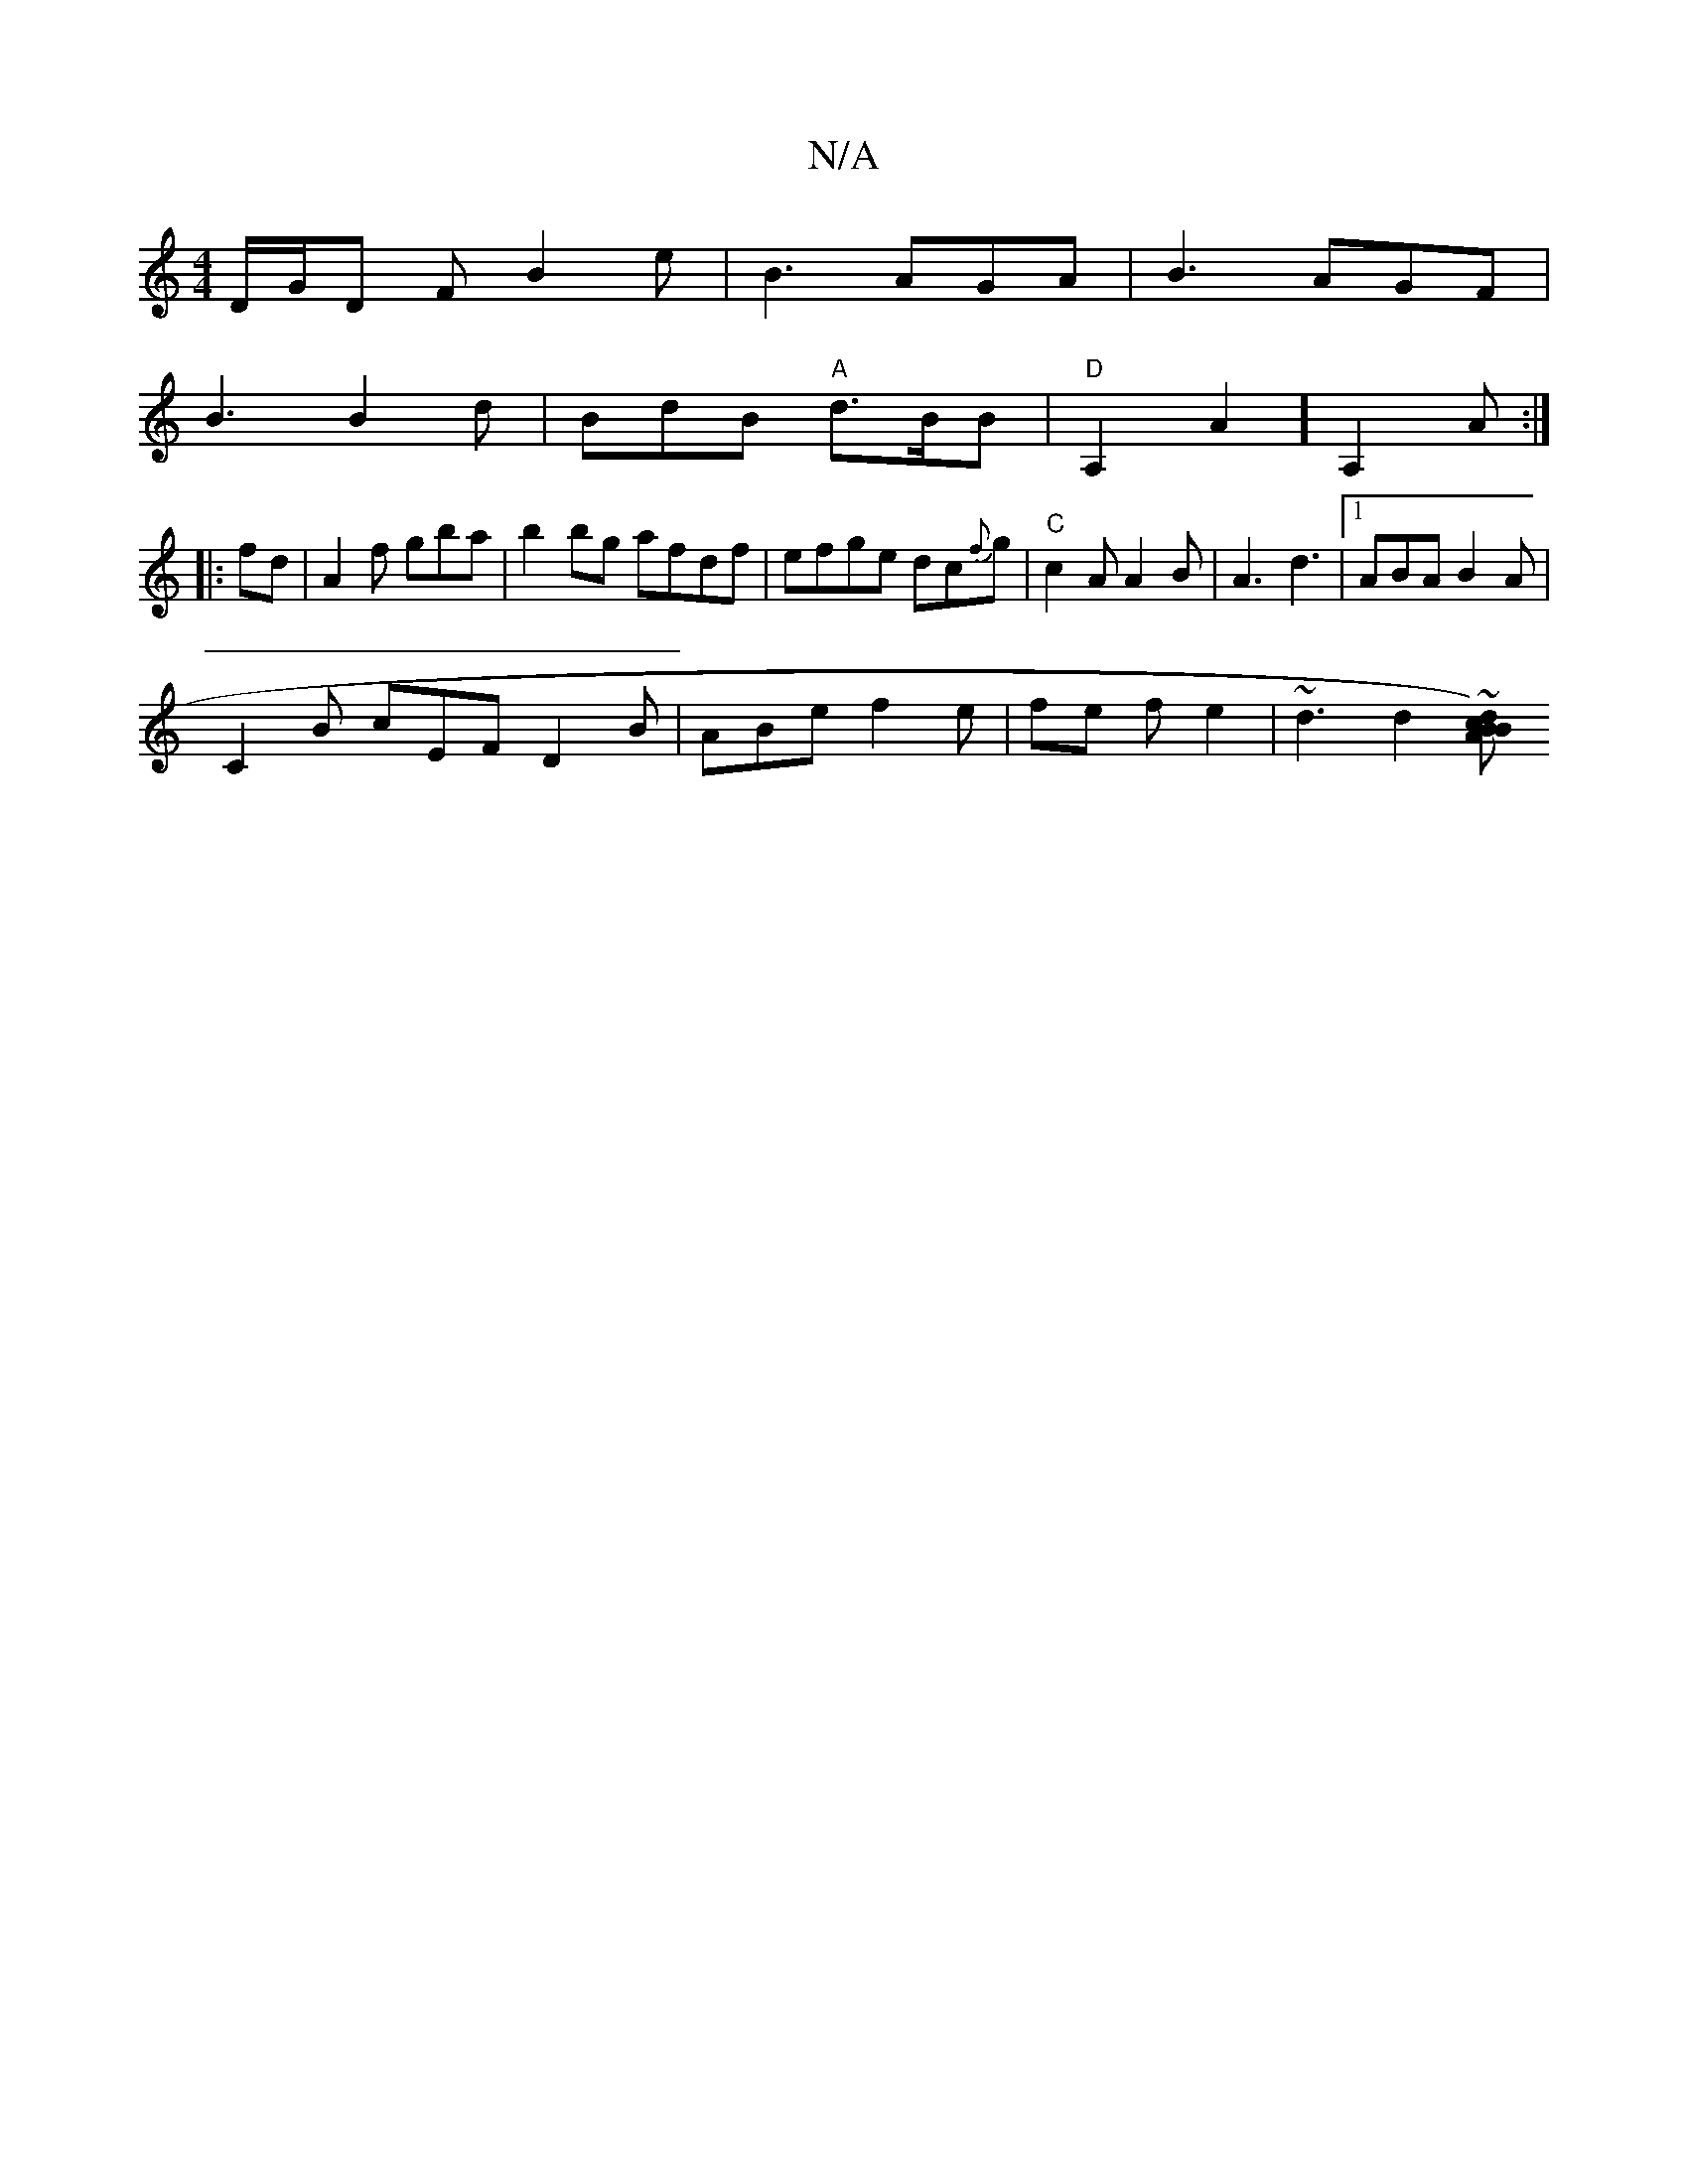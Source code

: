 X:1
T:N/A
M:4/4
R:N/A
K:Cmajor
/2D/2G1/2D F B2e | B3 AGA | B3 AGF |
B3 B2 d|BdB "A"d>BB|"D"A,2A2][A,2] A :|
|: fd |A2 f gba | b2bg afdf | efge dc{f}g | "C"c2 A A2B|A3 d3|1 ABA B2A |
C2B cEF D2B |ABe f2 e|fe f e2 | ~d3 d2 ~ [BA)|Bcd